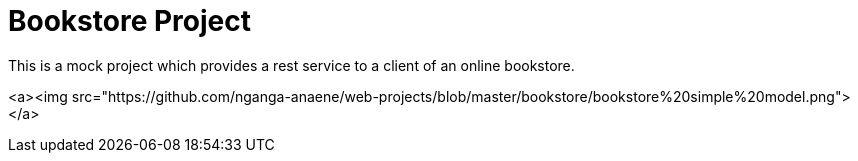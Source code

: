 # Bookstore Project

This is a mock project which provides a rest service to a client of an online bookstore.

<a><img src="https://github.com/nganga-anaene/web-projects/blob/master/bookstore/bookstore%20simple%20model.png"></a>

